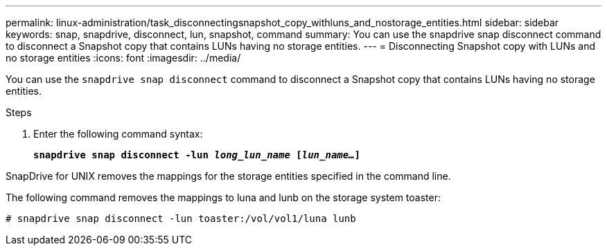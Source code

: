 ---
permalink: linux-administration/task_disconnectingsnapshot_copy_withluns_and_nostorage_entities.html
sidebar: sidebar
keywords: snap, snapdrive, disconnect, lun, snapshot, command
summary: You can use the snapdrive snap disconnect command to disconnect a Snapshot copy that contains LUNs having no storage entities.
---
= Disconnecting Snapshot copy with LUNs and no storage entities
:icons: font
:imagesdir: ../media/

[.lead]
You can use the `snapdrive snap disconnect` command to disconnect a Snapshot copy that contains LUNs having no storage entities.

.Steps
. Enter the following command syntax:
+
`*snapdrive snap disconnect -lun _long_lun_name_ [_lun_name..._]*`

SnapDrive for UNIX removes the mappings for the storage entities specified in the command line.

The following command removes the mappings to luna and lunb on the storage system toaster:

----
# snapdrive snap disconnect -lun toaster:/vol/vol1/luna lunb
----
